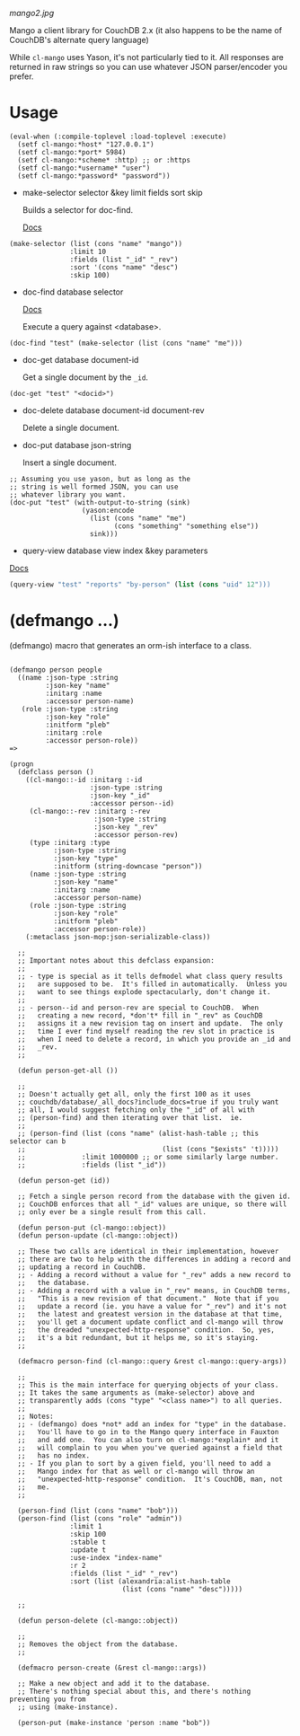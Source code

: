 
[[mango2.jpg]]


Mango a client library for CouchDB 2.x
(it also happens to be the name of CouchDB's alternate query language)

While ~cl-mango~ uses Yason, it's not particularly tied to it.  All responses
are returned in raw strings so you can use whatever JSON parser/encoder you
prefer.

* Usage

#+BEGIN_SRC lisp -n +i
(eval-when (:compile-toplevel :load-toplevel :execute)
  (setf cl-mango:*host* "127.0.0.1")
  (setf cl-mango:*port* 5984)
  (setf cl-mango:*scheme* :http) ;; or :https
  (setf cl-mango:*username* "user")
  (setf cl-mango:*password* "password"))
#+END_SRC


- make-selector selector &key limit fields sort skip

  Builds a selector for doc-find.

  [[https://docs.couchdb.org/en/2.2.0/api/database/find.html#find-selectors][Docs]]


#+BEGIN_SRC lisp -n +i
  (make-selector (list (cons "name" "mango"))
                 :limit 10
                 :fields (list "_id" "_rev")
                 :sort '(cons "name" "desc")
                 :skip 100)
#+END_SRC


- doc-find database selector

  [[https://docs.couchdb.org/en/2.2.0/api/database/find.html][Docs]]

  Execute a query against <database>.

#+BEGIN_SRC lisp -n +i
  (doc-find "test" (make-selector (list (cons "name" "me")))
#+END_SRC

- doc-get database document-id

  Get a single document by the ~_id~.

#+BEGIN_SRC lisp -n +i
  (doc-get "test" "<docid>")
#+END_SRC

- doc-delete database document-id document-rev

  Delete a single document.

- doc-put database json-string

  Insert a single document.

#+BEGIN_SRC lisp -n +i
;; Assuming you use yason, but as long as the
;; string is well formed JSON, you can use
;; whatever library you want.
(doc-put "test" (with-output-to-string (sink)
                  (yason:encode
                    (list (cons "name" "me")
                          (cons "something" "something else"))
                    sink)))
#+END_SRC


- query-view database view index &key parameters

[[https://docs.couchdb.org/en/2.2.0/ddocs/views/index.html?highlight=views][Docs]]

#+BEGIN_SRC lisp
(query-view "test" "reports" "by-person" (list (cons "uid" 12")))
#+END_SRC


* (defmango ...)

  (defmango) macro that generates an orm-ish interface to a class.


#+BEGIN_SRC lisp -n +i

(defmango person people
  ((name :json-type :string
         :json-key "name"
         :initarg :name
         :accessor person-name)
   (role :json-type :string
         :json-key "role"
         :initform "pleb"
         :initarg :role
         :accessor person-role))
=>

(progn
  (defclass person ()
    ((cl-mango::-id :initarg :-id
                    :json-type :string
                    :json-key "_id"
                    :accessor person--id)
     (cl-mango::-rev :initarg :-rev
                     :json-type :string
                     :json-key "_rev"
                     :accessor person-rev)
     (type :initarg :type
           :json-type :string
           :json-key "type"
           :initform (string-downcase "person"))
     (name :json-type :string
           :json-key "name"
           :initarg :name
           :accessor person-name)
     (role :json-type :string
           :json-key "role"
           :initform "pleb"
           :accessor person-role))
    (:metaclass json-mop:json-serializable-class))

  ;;
  ;; Important notes about this defclass expansion:
  ;;
  ;; - type is special as it tells defmodel what class query results
  ;;   are supposed to be.  It's filled in automatically.  Unless you
  ;;   want to see things explode spectacularly, don't change it.
  ;;
  ;; - person--id and person-rev are special to CouchDB.  When
  ;;   creating a new record, *don't* fill in "_rev" as CouchDB
  ;;   assigns it a new revision tag on insert and update.  The only
  ;;   time I ever find myself reading the rev slot in practice is
  ;;   when I need to delete a record, in which you provide an _id and
  ;;   _rev.
  ;;

  (defun person-get-all ())
  
  ;; 
  ;; Doesn't actually get all, only the first 100 as it uses
  ;; couchdb/database/_all_docs?include_docs=true if you truly want
  ;; all, I would suggest fetching only the "_id" of all with
  ;; (person-find) and then iterating over that list.  ie.
  ;; 
  ;; (person-find (list (cons "name" (alist-hash-table ;; this selector can b
  ;;                                  (list (cons "$exists" 't)))))
  ;;              :limit 1000000 ;; or some similarly large number.
  ;;              :fields (list "_id"))
  
  (defun person-get (id))

  ;; Fetch a single person record from the database with the given id.
  ;; CouchDB enforces that all "_id" values are unique, so there will
  ;; only ever be a single result from this call.
  
  (defun person-put (cl-mango::object))
  (defun person-update (cl-mango::object))

  ;; These two calls are identical in their implementation, however
  ;; there are two to help with the differences in adding a record and
  ;; updating a record in CouchDB.
  ;; - Adding a record without a value for "_rev" adds a new record to
  ;;   the database.
  ;; - Adding a record with a value in "_rev" means, in CouchDB terms,
  ;;   "This is a new revision of that document."  Note that if you
  ;;   update a record (ie. you have a value for "_rev") and it's not
  ;;   the latest and greatest version in the database at that time,
  ;;   you'll get a document update conflict and cl-mango will throw
  ;;   the dreaded "unexpected-http-response" condition.  So, yes,
  ;;   it's a bit redundant, but it helps me, so it's staying.
  ;;
  
  (defmacro person-find (cl-mango::query &rest cl-mango::query-args))

  ;;
  ;; This is the main interface for querying objects of your class.
  ;; It takes the same arguments as (make-selector) above and
  ;; transparently adds (cons "type" "<class name>") to all queries.
  ;;
  ;; Notes:
  ;; - (defmango) does *not* add an index for "type" in the database.
  ;;   You'll have to go in to the Mango query interface in Fauxton
  ;;   and add one.  You can also turn on cl-mango:*explain* and it
  ;;   will complain to you when you've queried against a field that
  ;;   has no index.
  ;; - If you plan to sort by a given field, you'll need to add a
  ;;   Mango index for that as well or cl-mango will throw an
  ;;   "unexpected-http-response" condition.  It's CouchDB, man, not
  ;;   me.
  ;;
  
  (person-find (list (cons "name" "bob")))
  (person-find (list (cons "role" "admin"))
               :limit 1
               :skip 100
               :stable t
               :update t
               :use-index "index-name"
               :r 2
               :fields (list "_id" "_rev")
               :sort (list (alexandria:alist-hash-table
                            (list (cons "name" "desc")))))

  ;;
  
  (defun person-delete (cl-mango::object))

  ;;
  ;; Removes the object from the database.
  ;;

  (defmacro person-create (&rest cl-mango::args))

  ;; Make a new object and add it to the database.
  ;; There's nothing special about this, and there's nothing preventing you from
  ;; using (make-instance).

  (person-put (make-instance 'person :name "bob"))

#+END_SRC
